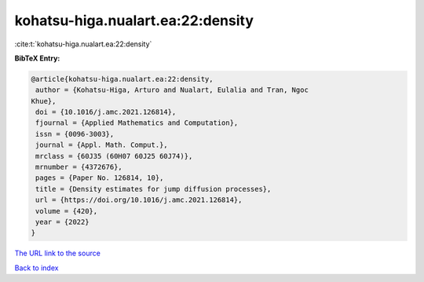 kohatsu-higa.nualart.ea:22:density
==================================

:cite:t:`kohatsu-higa.nualart.ea:22:density`

**BibTeX Entry:**

.. code-block:: bibtex

   @article{kohatsu-higa.nualart.ea:22:density,
    author = {Kohatsu-Higa, Arturo and Nualart, Eulalia and Tran, Ngoc
   Khue},
    doi = {10.1016/j.amc.2021.126814},
    fjournal = {Applied Mathematics and Computation},
    issn = {0096-3003},
    journal = {Appl. Math. Comput.},
    mrclass = {60J35 (60H07 60J25 60J74)},
    mrnumber = {4372676},
    pages = {Paper No. 126814, 10},
    title = {Density estimates for jump diffusion processes},
    url = {https://doi.org/10.1016/j.amc.2021.126814},
    volume = {420},
    year = {2022}
   }

`The URL link to the source <ttps://doi.org/10.1016/j.amc.2021.126814}>`__


`Back to index <../By-Cite-Keys.html>`__
